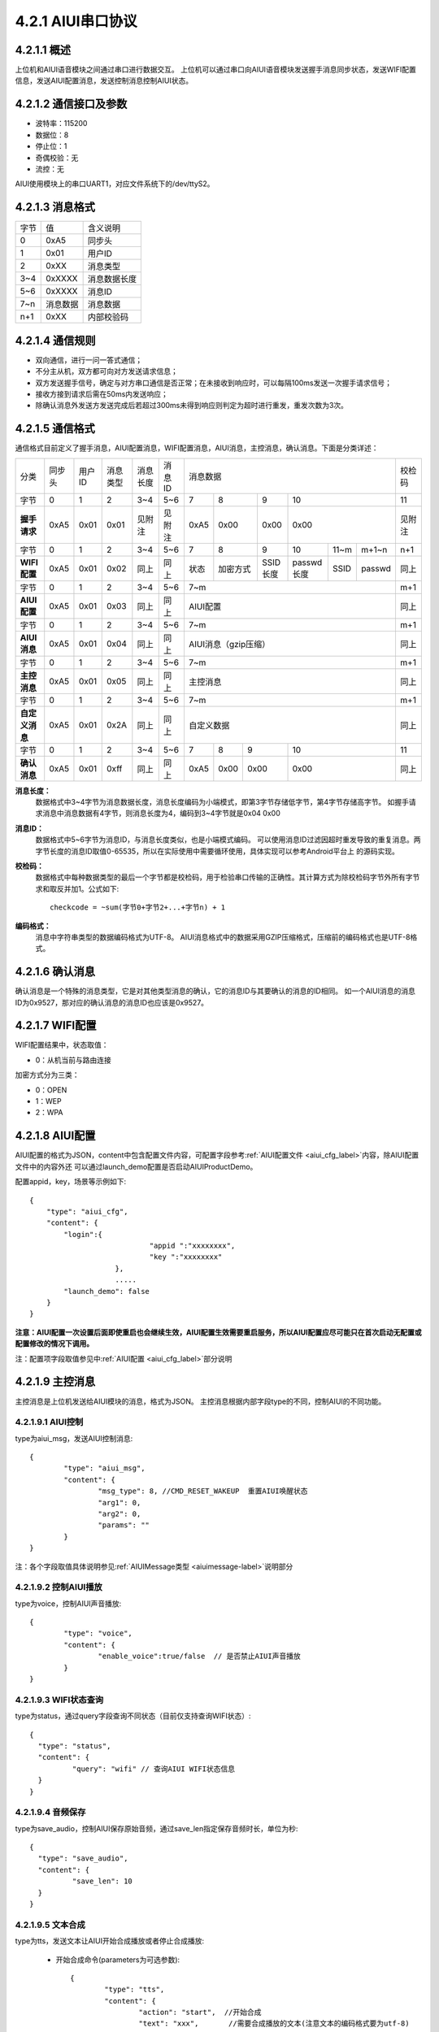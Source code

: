 .. _uart_protocal-label:

4.2.1 AIUI串口协议
--------------------


4.2.1.1 概述
^^^^^^^^^^^^^^

上位机和AIUI语音模块之间通过串口进行数据交互。
上位机可以通过串口向AIUI语音模块发送握手消息同步状态，发送WIFI配置信息，发送AIUI配置消息，发送控制消息控制AIUI状态。

4.2.1.2 通信接口及参数
^^^^^^^^^^^^^^^^^^^^^^^^

.. image:: electric.png

* 波特率：115200
* 数据位：8
* 停止位：1
* 奇偶校验：无
* 流控：无

AIUI使用模块上的串口UART1，对应文件系统下的/dev/ttyS2。

.. _uart_data_format-label:

4.2.1.3 消息格式
^^^^^^^^^^^^^^^^^^^

+-------+----------+---------------+
| 字节  | 值       | 含义说明      |
+-------+----------+---------------+
| 0     | 0xA5     | 同步头        |
+-------+----------+---------------+
| 1     | 0x01     | 用户ID        |
+-------+----------+---------------+
| 2     | 0xXX     | 消息类型      |
+-------+----------+---------------+
| 3~4   | 0xXXXX   | 消息数据长度  |
+-------+----------+---------------+
| 5~6   | 0xXXXX   | 消息ID        |
+-------+----------+---------------+
| 7~n   | 消息数据 | 消息数据      |
+-------+----------+---------------+
| n+1   | 0xXX     | 内部校验码    |
+-------+----------+---------------+

4.2.1.4 通信规则
^^^^^^^^^^^^^^^^^^

* 双向通信，进行一问一答式通信；
 
* 不分主从机，双方都可向对方发送请求信息；
 
* 双方发送握手信号，确定与对方串口通信是否正常；在未接收到响应时，可以每隔100ms发送一次握手请求信号；

* 接收方接到请求后需在50ms内发送响应；
 
* 除确认消息外发送方发送完成后若超过300ms未得到响应则判定为超时进行重发，重发次数为3次。

.. _conmunicate_protocal-label:

4.2.1.5 通信格式
^^^^^^^^^^^^^^^^^^

通信格式目前定义了握手消息，AIUI配置消息，WIFI配置消息，AIUI消息，主控消息，确认消息。下面是分类详述：

+---------------+-----------+-------+----------+----------+----------+---------------------------------------------------------+-------+
|分类           |   同步头  | 用户ID| 消息类型 | 消息长度 |  消息ID  | 消息数据                                                |校检码 |
+---------------+-----------+-------+----------+----------+----------+-------+---------+---------+-----------------------------+-------+
|字节           |   0       | 1     |  2       | 3~4      |  5~6     |  7    | 8       | 9       | 10                          |11     |
+---------------+-----------+-------+----------+----------+----------+-------+---------+---------+-----------------------------+-------+
|**握手请求**   |   0xA5    | 0x01  |  0x01    | 见附注   |  见附注  |  0xA5 | 0x00    | 0x00    | 0x00                        |见附注 |
+---------------+-----------+-------+----------+----------+----------+-------+---------+---------+-----------+-------+---------+-------+
|字节           |   0       | 1     |  2       | 3~4      |  5~6     |  7    | 8       | 9       | 10        |11~m   |m+1~n    | n+1   |
+---------------+-----------+-------+----------+----------+----------+-------+---------+---------+-----------+-------+---------+-------+
|**WIFI配置**   |   0xA5    | 0x01  |  0x02    | 同上     |  同上    |  状态 | 加密方式| SSID长度| passwd长度|SSID   |passwd   | 同上  |
+---------------+-----------+-------+----------+----------+----------+-------+---------+---------+-----------+-------+---------+-------+
|字节           |   0       | 1     |  2       | 3~4      |  5~6     |  7~m                                                    | m+1   |
+---------------+-----------+-------+----------+----------+----------+---------------------------------------------------------+-------+
|**AIUI配置**   |   0xA5    | 0x01  |  0x03    | 同上     |  同上    |  AIUI配置                                               | 同上  |
+---------------+-----------+-------+----------+----------+----------+---------------------------------------------------------+-------+
|字节           |   0       | 1     |  2       | 3~4      |  5~6     |  7~m                                                    | m+1   |
+---------------+-----------+-------+----------+----------+----------+---------------------------------------------------------+-------+
|**AIUI消息**   |   0xA5    | 0x01  |  0x04    | 同上     |  同上    |  AIUI消息（gzip压缩）                                   | 同上  |
+---------------+-----------+-------+----------+----------+----------+---------------------------------------------------------+-------+
|字节           |   0       | 1     |  2       | 3~4      |  5~6     |  7~m                                                    | m+1   |
+---------------+-----------+-------+----------+----------+----------+---------------------------------------------------------+-------+
|**主控消息**   |   0xA5    | 0x01  |  0x05    | 同上     |  同上    |  主控消息                                               | 同上  |
+---------------+-----------+-------+----------+----------+----------+---------------------------------------------------------+-------+
|字节           |   0       | 1     |  2       | 3~4      |  5~6     |  7~m                                                    | m+1   |
+---------------+-----------+-------+----------+----------+----------+---------------------------------------------------------+-------+
|**自定义消息** | 0xA5      | 0x01  | 0x2A     | 同上     | 同上     | 自定义数据                                              | 同上  |
+---------------+-----------+-------+----------+----------+----------+--------+------+------+----------------------------------+-------+
|字节           |   0       | 1     |  2       | 3~4      |  5~6     |   7    | 8    | 9    | 10                               |  11   |
+---------------+-----------+-------+----------+----------+----------+--------+------+------+----------------------------------+-------+
|**确认消息**   |   0xA5    |0x01   |  0xff    | 同上     |  同上    |   0xA5 | 0x00 | 0x00 | 0x00                             | 同上  |
+---------------+-----------+-------+----------+----------+----------+--------+------+------+----------------------------------+-------+


**消息长度：**
	数据格式中3~4字节为消息数据长度，消息长度编码为小端模式，即第3字节存储低字节，第4字节存储高字节。
	如握手请求消息中消息数据有4字节，则消息长度为4，编码到3~4字节就是0x04 0x00

.. _uart_msg_id-label:

**消息ID：**
	数据格式中5~6字节为消息ID，与消息长度类似，也是小端模式编码。
	可以使用消息ID过滤因超时重发导致的重复消息。两字节长度的消息ID取值0-65535，所以在实际使用中需要循环使用，具体实现可以参考Android平台上 的源码实现。

**校检码：**
	数据格式中每种数据类型的最后一个字节都是校检码，用于检验串口传输的正确性。其计算方式为除校检码字节外所有字节求和取反并加1。公式如下::

		checkcode = ~sum(字节0+字节2+...+字节n) + 1
		
**编码格式：**
	消息中字符串类型的数据编码格式为UTF-8。
	AIUI消息格式中的数据采用GZIP压缩格式，压缩前的编码格式也是UTF-8格式。
	
4.2.1.6 确认消息
^^^^^^^^^^^^^^^^^^

确认消息是一个特殊的消息类型，它是对其他类型消息的确认，它的消息ID与其要确认的消息的ID相同。
如一个AIUI消息的消息ID为0x9527，那对应的确认消息的消息ID也应该是0x9527。

4.2.1.7 WIFI配置
^^^^^^^^^^^^^^^^^^

WIFI配置结果中，状态取值：

* 0：从机当前与路由连接

加密方式分为三类：

* 0：OPEN

* 1：WEP

* 2：WPA

4.2.1.8 AIUI配置
^^^^^^^^^^^^^^^^^^

AIUI配置的格式为JSON，content中包含配置文件内容，可配置字段参考\ :ref:`AIUI配置文件 <aiui_cfg_label>`\ 内容，除AIUI配置文件中的内容外还
可以通过launch_demo配置是否启动AIUIProductDemo。

配置appid，key，场景等示例如下::

    {
        "type": "aiui_cfg",
        "content": {
            "login":{
				"appid ":"xxxxxxxx",
				"key ":"xxxxxxxx"
			},
			.....
            "launch_demo": false
        }
    }
	
**注意：AIUI配置一次设置后面即使重启也会继续生效，AIUI配置生效需要重启服务，所以AIUI配置应尽可能只在首次启动无配置或配置修改的情况下调用。**
	
注：配置项字段取值参见中\ :ref:`AIUI配置 <aiui_cfg_label>`\ 部分说明

.. _uart_control_msg-label:

4.2.1.9 主控消息
^^^^^^^^^^^^^^^^^^

主控消息是上位机发送给AIUI模块的消息，格式为JSON。
主控消息根据内部字段type的不同，控制AIUI的不同功能。

.. _uart_aiui_message_label:

4.2.1.9.1 AIUI控制
""""""""""""""""""

type为aiui_msg，发送AIUI控制消息::

	  {
		  "type": "aiui_msg",
		  "content": {
			  "msg_type": 8, //CMD_RESET_WAKEUP  重置AIUI唤醒状态
			  "arg1": 0,
			  "arg2": 0,
			  "params": ""
		  }
	  }
  
注：各个字段取值具体说明参见\ :ref:`AIUIMessage类型 <aiuimessage-label>`\ 说明部分

4.2.1.9.2 控制AIUI播放
""""""""""""""""""""""""
  
type为voice，控制AIUI声音播放::

	  {
		  "type": "voice",
		  "content": {
			  "enable_voice":true/false  // 是否禁止AIUI声音播放
		  } 
	  }
	  
4.2.1.9.3 WIFI状态查询
""""""""""""""""""""""""

type为status，通过query字段查询不同状态（目前仅支持查询WIFI状态）::

	{
	  "type": "status",
	  "content": {
		  "query": "wifi" // 查询AIUI WIFI状态信息
	  } 
	}

4.2.1.9.4 音频保存
""""""""""""""""""

type为save_audio，控制AIUI保存原始音频，通过save_len指定保存音频时长，单位为秒::

	{
	  "type": "save_audio",
	  "content": {
		  "save_len": 10
	  }
	}
	


4.2.1.9.5 文本合成
""""""""""""""""""

.. _uart_tts-label:	

type为tts，发送文本让AIUI开始合成播放或者停止合成播放:

	* 开始合成命令(parameters为可选参数)::

		  {
			  "type": "tts",
			  "content": {
				  "action": "start",  //开始合成
				  "text": "xxx",       //需要合成播放的文本(注意文本的编码格式要为utf-8)
				  "parameters" : {
					  "emot" : "xxx" //emot值为neutral，happy，sorrow中一个
					  "xxx" : "xxx" // TTS支持设置的其他参数
				  }
			  } 
		  }
		  
	* 停止合成命令::

		  {
			  "type": "tts",
			  "content": {
				  "action": "stop"  //停止合成
			  }
		  }

4.2.1.9.6 SmartConfig
"""""""""""""""""""""""

type为smartcfg，控制AIUI模块smartconfig功能开关:

	* 开始命令::
	
		{
			"type": "smartcfg",
			"content": {
				"cmd": "start",
				"timeout": 60 //接收smartconfig配置的超时时间
			}
		}
		
	* 停止命令::

		{
			"type": "smartcfg",
			"content": {
				"cmd": "stop"
			}
		}
	
.. _uart_msg_filter-label:

4.2.1.9.7 AIUI结果过滤命令
""""""""""""""""""""""""""""

默认情况下，AIUI会将用户在云端配置的所有语义场景类型的结果都通过串口发送给上位机。

但是可能在某些情况下，比如上位机是单片机，仅仅需要接收操控类的指令，对天气，音乐，
故事类的结果仅希望在AIUI模块上播出，而不需要发送到上位机。

在这种情况下，开发者可以通过命令控制过滤选择发送到上位机的AIUI结果的场景类型::

		{
			"type": "event_filter",
			"content": {
				"type_filter" : {
					"select" : [],
					"unselect": []
				},
				"sub_filter": {
					"select" : [],
					"unselect": []
				},
				"service_filter": {
					"select" : [],
					"unselect": []
				}
			}
		}


		  
.. _uart_aiuimsg-label:		  
		  
4.2.1.10 AIUI消息
^^^^^^^^^^^^^^^^^^

AIUI消息是AIUI模块传递给上位机的消息，表示听写语义数据返回或者主控消息操作的结果。
原始内容格式为JSON，**但是为了传输的效率，实际消息内容采用了GZIP压缩格式**。

AIUI消息根据type字段的不同值解析数据。

4.2.1.10.1 WIFI状态
"""""""""""""""""""""

type为wifi_status，代表WIFI状态查询返回或者当AIUI网络状态变化时主动通知，示例如下::

	{
		 "type": "wifi_status",
		 "content": {
			 "connected": true/false,  //AIUI WIFI查询状态信息
			 "ssid": "connected_ssid"  //当connected为true时，此字段表示当前连接的wifi名称
		 } 
	}

.. _uart_aiui_event-label:
	
4.2.1.10.2 AIUI结果事件
"""""""""""""""""""""""""
	
type为aiui_event，代表AIUI结果返回，总体结构示例::

	{
		 "type": "aiui_event",
		 "content": {
			 "eventType":1,  //事件类型
			 "arg1":0,       //参数1
			 "arg2":0,       //参数2
			 "info":{},      //描述信息
			 "result":{}     //结果
		 }
	}
	
注：具体字段参考\ :ref:`AIUIEvent类型 <aiuievent-label>`\ 说明部分。

4.2.1.10.3 合成
""""""""""""""""""
  
type为tts_event，表示合成事件:

	* 合成开始事件::

		  {
			  "type": "tts_event",
			  "content": {
				  "eventType": 0, // 合成开始事件
			  }
		  }
		  
	* 合成结束事件::

		  {
			  "type": "tts_event",
			  "content": {
				  "eventType": 1,        //合成结束事件
				  "error": ttsErrorCode  //0表示成功;发生错误时代表合成错误码
			  }
		  }


